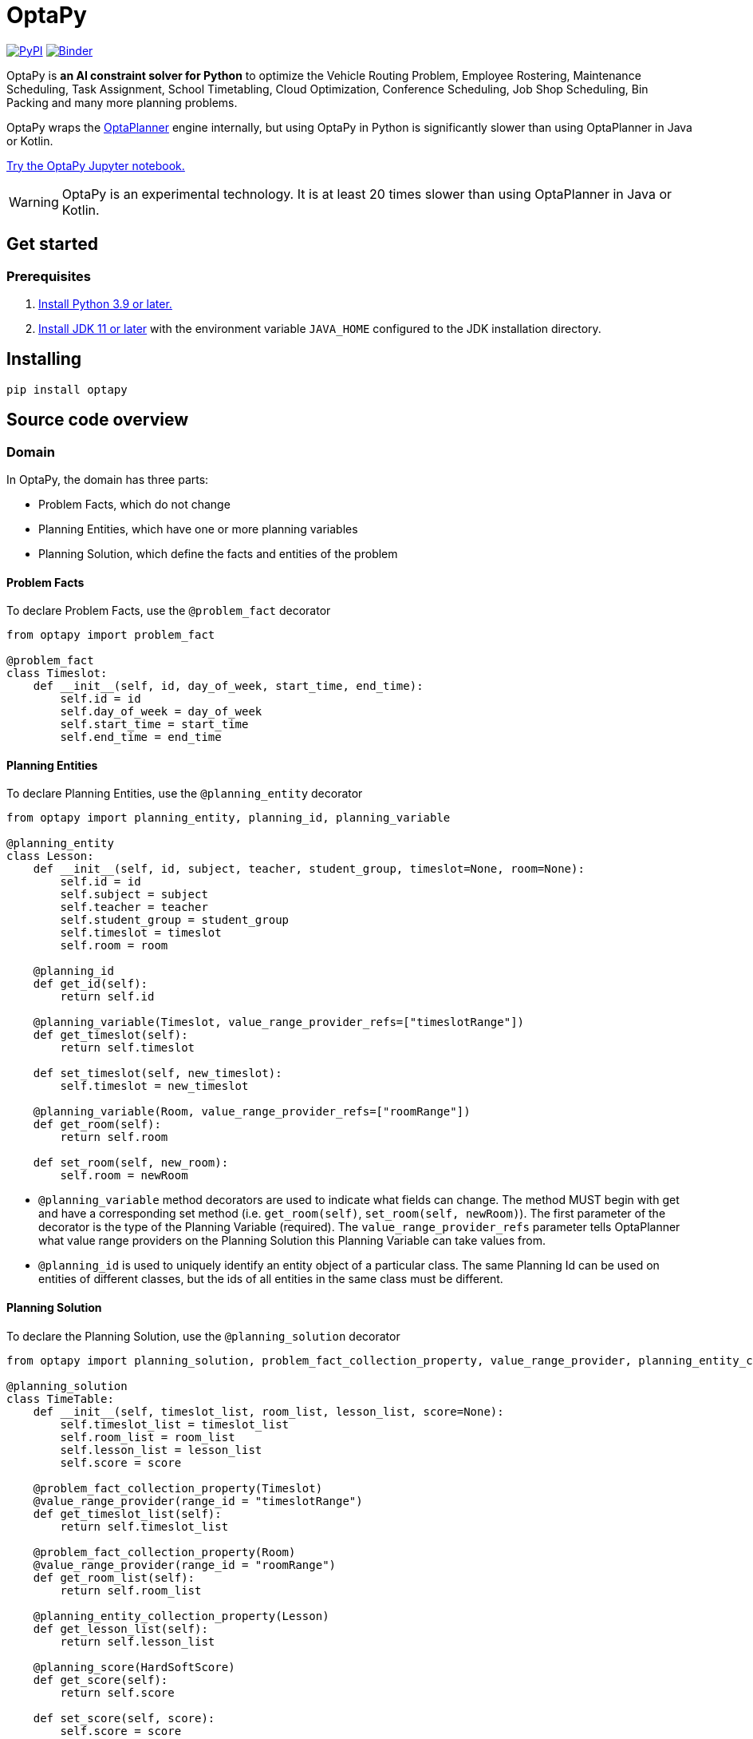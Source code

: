 = OptaPy

https://pypi.org/project/optapy/[image:https://img.shields.io/pypi/v/optapy[PyPI]]
https://mybinder.org/v2/gh/optapy/optapy/main?filepath=index.ipynb[image:https://mybinder.org/badge_logo.svg[Binder]]

OptaPy is *an AI constraint solver for Python* to optimize
the Vehicle Routing Problem, Employee Rostering, Maintenance Scheduling, Task Assignment, School Timetabling,
Cloud Optimization, Conference Scheduling, Job Shop Scheduling, Bin Packing and many more planning problems.

OptaPy wraps the https://www.optaplanner.org/[OptaPlanner] engine internally,
but using OptaPy in Python is significantly slower than using OptaPlanner in Java or Kotlin.

https://mybinder.org/v2/gh/optapy/optapy/main?filepath=index.ipynb[Try the OptaPy Jupyter notebook.]

WARNING: OptaPy is an experimental technology.
It is at least 20 times slower than using OptaPlanner in Java or Kotlin.

== Get started

=== Prerequisites

. https://www.python.org[Install Python 3.9 or later.]
. https://adoptopenjdk.net[Install JDK 11 or later] with the environment variable `JAVA_HOME` configured to the JDK installation directory.

== Installing

[source,bash]
----
pip install optapy
----

== Source code overview

=== Domain

In OptaPy, the domain has three parts:

- Problem Facts, which do not change
- Planning Entities, which have one or more planning variables
- Planning Solution, which define the facts and entities of the problem

==== Problem Facts

To declare Problem Facts, use the `@problem_fact` decorator

[source,python]
----
from optapy import problem_fact

@problem_fact
class Timeslot:
    def __init__(self, id, day_of_week, start_time, end_time):
        self.id = id
        self.day_of_week = day_of_week
        self.start_time = start_time
        self.end_time = end_time
----

==== Planning Entities

To declare Planning Entities, use the `@planning_entity` decorator

[source,python]
----
from optapy import planning_entity, planning_id, planning_variable

@planning_entity
class Lesson:
    def __init__(self, id, subject, teacher, student_group, timeslot=None, room=None):
        self.id = id
        self.subject = subject
        self.teacher = teacher
        self.student_group = student_group
        self.timeslot = timeslot
        self.room = room

    @planning_id
    def get_id(self):
        return self.id

    @planning_variable(Timeslot, value_range_provider_refs=["timeslotRange"])
    def get_timeslot(self):
        return self.timeslot

    def set_timeslot(self, new_timeslot):
        self.timeslot = new_timeslot

    @planning_variable(Room, value_range_provider_refs=["roomRange"])
    def get_room(self):
        return self.room

    def set_room(self, new_room):
        self.room = newRoom
----

- `@planning_variable` method decorators are used to indicate what fields can change. The method MUST begin with get and have a corresponding set method (i.e. `get_room(self)`, `set_room(self, newRoom)`). The first parameter of the decorator is the type of the Planning Variable (required). The `value_range_provider_refs` parameter tells OptaPlanner what value range providers on the Planning Solution this Planning Variable can take values from.

- `@planning_id` is used to uniquely identify an entity object of a particular class. The same Planning Id can be used on entities of different classes, but the ids of all entities in the same class must be different.

==== Planning Solution

To declare the Planning Solution, use the `@planning_solution` decorator

[source,python]
----
from optapy import planning_solution, problem_fact_collection_property, value_range_provider, planning_entity_collection_property, planning_score

@planning_solution
class TimeTable:
    def __init__(self, timeslot_list, room_list, lesson_list, score=None):
        self.timeslot_list = timeslot_list
        self.room_list = room_list
        self.lesson_list = lesson_list
        self.score = score

    @problem_fact_collection_property(Timeslot)
    @value_range_provider(range_id = "timeslotRange")
    def get_timeslot_list(self):
        return self.timeslot_list

    @problem_fact_collection_property(Room)
    @value_range_provider(range_id = "roomRange")
    def get_room_list(self):
        return self.room_list

    @planning_entity_collection_property(Lesson)
    def get_lesson_list(self):
        return self.lesson_list

    @planning_score(HardSoftScore)
    def get_score(self):
        return self.score

    def set_score(self, score):
        self.score = score
----

- `@value_range_provider(range_id)` is used to indicate a method returns values a Planning Variable can take. It can be referenced by its id in the `value_range_provider_refs` parameter of `@planning_variable`. It should also have a `@problem_fact_collection_property` or a `@planning_entity_collection_property`.

- `@problem_fact_collection_property(type)` is used to indicate a method returns Problem Facts. The first parameter of the decorator is the type of the Problem Fact Collection (required). It should be a list.

- `@planning_entity_collection_property(type)` is used to indicate a method returns Planning Entities. The first parameter of the decorator is the type of the Planning Entity Collection (required). It should be a list.

- `@planning_score(scoreType)` is used to tell OptaPlanner what field holds the score. The method MUST begin with get and have a corresponding set method (i.e. `get_score(self)`, `set_score(self, score)`). The first parameter of the decorator is the score type (required).

=== Constraints

You define your constraints by using the ConstraintFactory
[source,python]
----
from domain import Lesson
from optapy import get_class, constraint_provider
from optapy.types import Joiners, HardSoftScore

# Get the Java class corresponding to the Lesson Python class
LessonClass = get_class(Lesson)

@constraint_provider
def define_constraints(constraint_factory):
    return [
        # Hard constraints
        room_conflict(constraint_factory),
        # Other constraints here...
    ]

def room_conflict(constraint_factory):
    # A room can accommodate at most one lesson at the same time.
    return constraint_factory \
            .fromUniquePair(LessonClass, [
            # ... in the same timeslot ...
                Joiners.equal(lambda lesson: lesson.timeslot),
            # ... in the same room ...
                Joiners.equal(lambda lesson: lesson.room)]) \
            .penalize("Room conflict", HardSoftScore.ONE_HARD)
----
for more details on Constraint Streams, see https://docs.optaplanner.org/latest/optaplanner-docs/html_single/index.html#constraintStreams

NOTE: Since `from` is a keyword in python, to use the `constraint_factory.from(class, [joiners...])` function, you access it like `constraint_factory.from_(class, [joiners...])`

=== Solve

[source,python]
----
from optapy import get_class, solve
from optapy.types import SolverConfig, Duration
from constraints import define_constraints
from domain import TimeTable, Lesson, generate_problem

solver_config = SolverConfig().withEntityClasses(get_class(Lesson)) \
    .withSolutionClass(get_class(TimeTable)) \
    .withConstraintProviderClass(get_class(define_constraints)) \
    .withTerminationSpentLimit(Duration.ofSeconds(30))

solution = solve(solver_config, generate_problem())
----

`solution` will be a `TimeTable` instance with planning
variables set to the final best solution found.

=== Build
. Install the python `build` module (if not already installed):
+
[source,bash]
----
pip install build
----
. In the `optapy-core` directory, use the command below to
build the optapy python wheel into the `dist` directory:
+
[source,bash]
----
cd optapy-core
python -m build
----

. Install it into a virtual environment using `pip`:
+
[source,bash]
----
# Activate a virtual environment first
source my_project/venv/bin/activate
pip install dist/optapy-*-py3-none-any.whl
----

=== Run

Running `run.sh` runs `optapy-quickstarts/school-timetabling/main.py`
after building `optapy` and installing it to `optapy-quickstarts/school-timetabling/venv`.

== More information

For a complete example, see https://github.com/optapy/optapy/tree/main/optapy-quickstarts/school-timetabling[the school timetabling quickstart].
For a full API spec, visit https://www.optaplanner.org/learn/documentation.html[OptaPlanner Documentation].
